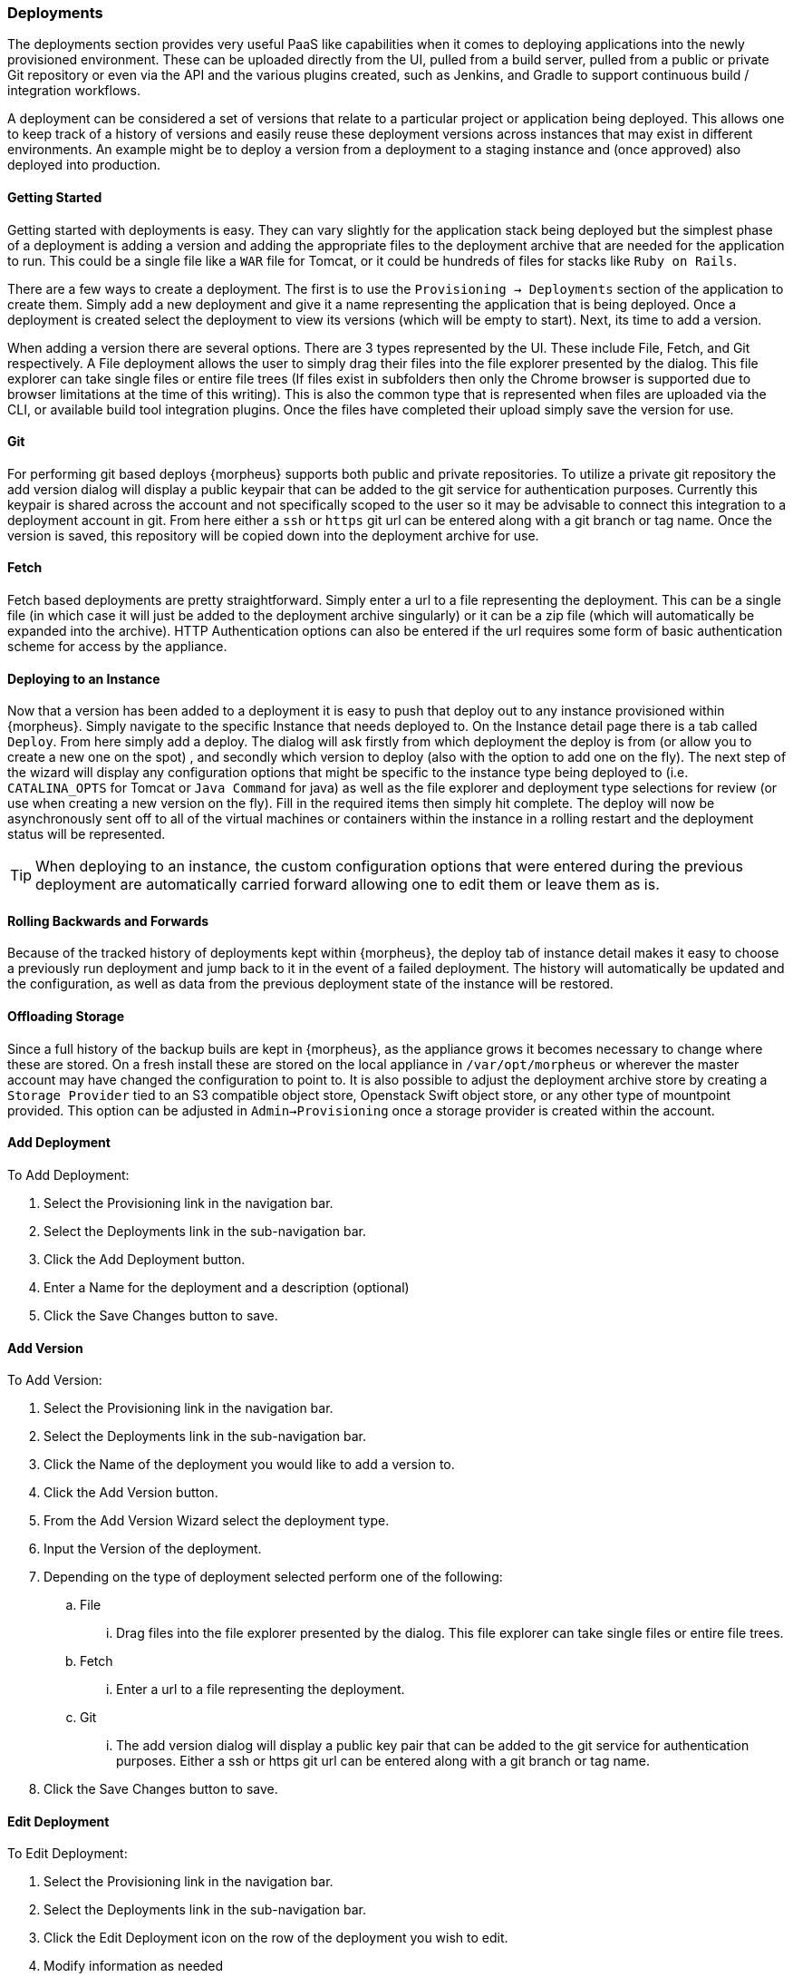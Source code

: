 === Deployments

The deployments section provides very useful PaaS like capabilities when it comes to deploying applications into the newly provisioned environment. These can be uploaded directly from the UI, pulled from a build server, pulled from a public or private Git repository or even via the API and the various plugins created, such as Jenkins, and Gradle to support continuous build / integration workflows.

A deployment can be considered a set of versions that relate to a particular project or application being deployed. This allows one to keep track of a history of versions and easily reuse these deployment versions across instances that may exist in different environments. An example might be to deploy a version from a deployment to a staging instance and (once approved) also deployed into production.

==== Getting Started

Getting started with deployments is easy. They can vary slightly for the application stack being deployed but the simplest phase of a deployment is adding a version and adding the appropriate files to the deployment archive that are needed for the application to run. This could be a single file like a `WAR` file for Tomcat, or it could be hundreds of files for stacks like `Ruby on Rails`.

There are a few ways to create a deployment. The first is to use the `Provisioning -> Deployments` section of the application to create them. Simply add a new deployment and give it a name representing the application that is being deployed. Once a deployment is created select the deployment to view its versions (which will be empty to start). Next, its time to add a version.

When adding a version there are several options. There are 3 types represented by the UI. These include File, Fetch, and Git respectively. A File deployment allows the user to simply drag their files into the file explorer presented by the dialog. This file explorer can take single files or entire file trees (If files exist in subfolders then only the Chrome browser is supported due to browser limitations at the time of this writing). This is also the common type that is represented when files are uploaded via the CLI, or available build tool integration plugins. Once the files have completed their upload simply save the version for use.

==== Git

For performing git based deploys {morpheus} supports both public and private repositories. To utilize a private git repository the add version dialog will display a public keypair that can be added to the git service for authentication purposes. Currently this keypair is shared across the account and not specifically scoped to the user so it may be advisable to connect this integration to a deployment account in git. From here either a `ssh` or `https` git url can be entered along with a git branch or tag name. Once the version is saved, this repository will be copied down into the deployment archive for use.

==== Fetch

Fetch based deployments are pretty straightforward. Simply enter a url to a file representing the deployment. This can be a single file (in which case it will just be added to the deployment archive singularly) or it can be a zip file (which will automatically be expanded into the archive). HTTP Authentication options can also be entered if the url requires some form of basic authentication scheme for access by the appliance.

==== Deploying to an Instance

Now that a version has been added to a deployment it is easy to push that deploy out to any instance provisioned within {morpheus}. Simply navigate to the specific Instance that needs deployed to. On the Instance detail page there is a tab called `Deploy`. From here simply add a deploy. The dialog will ask firstly from which deployment the deploy is from (or allow you to create a new one on the spot) , and secondly which version to deploy (also with the option to add one on the fly). The next step of the wizard will display any configuration options that might be specific to the instance type being deployed to (i.e. `CATALINA_OPTS` for Tomcat or `Java Command` for java) as well as the file explorer and deployment type selections for review (or use when creating a new version on the fly). Fill in the required items then simply hit complete. The deploy will now be asynchronously sent off to all of the virtual machines or containers within the instance in a rolling restart and the deployment status will be represented.

TIP: When deploying to an instance, the custom configuration options that were entered during the previous deployment are automatically carried forward allowing one to edit them or leave them as is.

==== Rolling Backwards and Forwards

Because of the tracked history of deployments kept within {morpheus}, the deploy tab of instance detail makes it easy to choose a previously run deployment and jump back to it in the event of a failed deployment. The history will automatically be updated and the configuration, as well as data from the previous deployment state of the instance will be restored.

==== Offloading Storage

Since a full history of the backup buils are kept in {morpheus}, as the appliance grows it becomes necessary to change where these are stored. On a fresh install these are stored on the local appliance in `/var/opt/morpheus` or wherever the master account may have changed the configuration to point to. It is also possible to adjust the deployment archive store by creating a `Storage Provider` tied to an S3 compatible object store, Openstack Swift object store, or any other type of mountpoint provided. This option can be adjusted in `Admin->Provisioning` once a storage provider is created within the account.

==== Add Deployment

To Add Deployment:

. Select the Provisioning link in the navigation bar.
. Select the Deployments link in the sub-navigation bar.
. Click the Add Deployment button.
. Enter a Name for the deployment and a description (optional)
. Click the Save Changes button to save.

==== Add Version

To Add Version:

. Select the Provisioning link in the navigation bar.

. Select the Deployments link in the sub-navigation bar.

. Click the Name of the deployment you would like to add a version to.

. Click the Add Version button.

. From the Add Version Wizard select the deployment type.

. Input the Version of the deployment.

. Depending on the type of deployment selected perform one of the following:

.. File

... Drag files into the file explorer presented by the dialog. This file explorer can take single files or entire file trees.

.. Fetch

... Enter a url to a file representing the deployment.

.. Git

... The add version dialog will display a public key pair that can be added to the git service for authentication purposes. Either a ssh or https git url can be entered along with a git branch or tag name.

. Click the Save Changes button to save.

==== Edit Deployment

To Edit Deployment:

. Select the Provisioning link in the navigation bar.
. Select the Deployments link in the sub-navigation bar.
. Click the Edit Deployment icon on the row of the deployment you wish to edit.
. Modify information as needed
. Click the Save Changes button to save.

==== Delete Deployment

To Detete Deployment:

. Select the Provisioning link in the navigation bar.
. Select the Deployments link in the sub-navigation bar.
. Click the Delete Deployment icon on the row of the deployment you wish to delete.

NOTE: You will be prompted for confirmation on this action.
